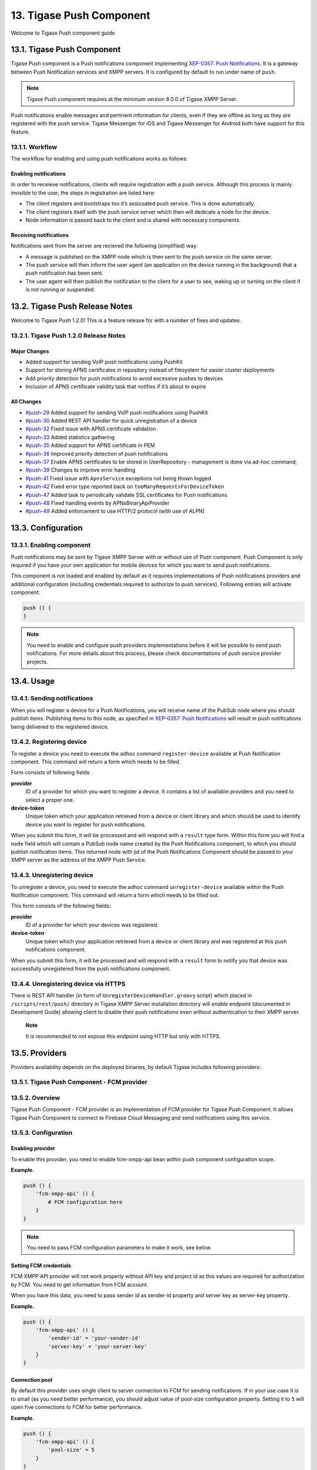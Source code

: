 13. Tigase Push Component
==========================

Welcome to Tigase Push component guide

13.1. Tigase Push Component
----------------------------

Tigase Push component is a Push notifications component implementing `XEP-0357: Push Notifications <https://xmpp.org/extensions/xep-0357.html>`__. It is a gateway between Push Notification services and XMPP servers. It is configured by default to run under name of ``push``.

.. Note::

   Tigase Push component requires at the minimum version 8.0.0 of Tigase XMPP Server.

Push notifications enable messages and pertinent information for clients, even if they are offline as long as they are registered with the push service. Tigase Messenger for iOS and Tigase Messenger for Android both have support for this feature.

13.1.1. Workflow
^^^^^^^^^^^^^^^^^^

The workflow for enabling and using push notifications works as follows:

Enabling notifications
~~~~~~~~~~~~~~~~~~~~~~~

In order to receieve notifications, clients will require registration with a push service. Although this process is mainly invisible to the user, the steps in registration are listed here:

-  The client registers and bootstraps too it’s assicoated push service. This is done automatically.

-  The client registers itself with the push service server which then will dedicate a node for the device.

-  Node information is passed back to the client and is shared with necessary components.

Receiving notifications
~~~~~~~~~~~~~~~~~~~~~~~~

Notifications sent from the server are recieved the following (simplified) way:

-  A message is published on the XMPP node which is then sent to the push service on the same server.

-  The push service will then inform the user agent (an application on the device running in the background) that a push notification has been sent.

-  The user agent will then publish the notification to the client for a user to see, waking up or turning on the client if is not running or suspended.

13.2. Tigase Push Release Notes
--------------------------------

Welcome to Tigase Push 1.2.0! This is a feature release for with a number of fixes and updates.

13.2.1. Tigase Push 1.2.0 Release Notes
^^^^^^^^^^^^^^^^^^^^^^^^^^^^^^^^^^^^^^^^^^

Major Changes
~~~~~~~~~~~~~~~~~

-  Added support for sending VoIP push notifications using PushKit

-  Support for storing APNS certificates in repository instead of filesystem for easier cluster deployments

-  Add priority detection for push notifications to avoid excessive pushes to devices

-  Inclusion of APNS certificate validity task that notifies if it’s about to expire

All Changes
~~~~~~~~~~~~

-  `#push-29 <https://projects.tigase.net/issue/push-29>`__ Added support for sending VoIP push notifications using PushKit

-  `#push-30 <https://projects.tigase.net/issue/push-30>`__ Added REST API handler for quick unregistration of a device

-  `#push-32 <https://projects.tigase.net/issue/push-32>`__ Fixed issue with APNS certificate validation

-  `#push-33 <https://projects.tigase.net/issue/push-33>`__ Added statistics gathering

-  `#push-35 <https://projects.tigase.net/issue/push-35>`__ Added support for APNS certificate in PEM

-  `#push-36 <https://projects.tigase.net/issue/push-36>`__ Improved priority detection of push notifications

-  `#push-37 <https://projects.tigase.net/issue/push-37>`__ Enable APNS certificates to be stored in UserRepository - management is done via ad-hoc command;

-  `#push-39 <https://projects.tigase.net/issue/push-39>`__ Changes to improve error handling

-  `#push-41 <https://projects.tigase.net/issue/push-41>`__ Fixed issue with ``ApnsService`` exceptions not being thown logged

-  `#push-42 <https://projects.tigase.net/issue/push-42>`__ Fixed error type reported back on ``tooManyRequestsForDeviceToken``

-  `#push-47 <https://projects.tigase.net/issue/push-47>`__ Added task to periodically validate SSL certificates for Push notifications

-  `#push-48 <https://projects.tigase.net/issue/push-48>`__ Fixed handling events by APNsBinaryApiProvider

-  `#push-49 <https://projects.tigase.net/issue/push-49>`__ Added enforcement to use HTTP/2 protocol (with use of ALPN)

13.3. Configuration
---------------------

13.3.1. Enabling component
^^^^^^^^^^^^^^^^^^^^^^^^^^^

Push notifications may be sent by Tigase XMPP Server with or without use of Push component. Push Component is only required if you have your own application for mobile devices for which you want to send push notifications.

This component is not loaded and enabled by default as it requires implementations of Push notifications providers and additional configuration (including credentials required to authorize to push services). Following entries will activate component:

.. code:: DSL

   push () {
   }

.. Note::

   You need to enable and configure push providers implementations before it will be possible to send push notifications. For more details about this process, please check documentations of push service provider projects.

13.4. Usage
------------

13.4.1. Sending notifications
^^^^^^^^^^^^^^^^^^^^^^^^^^^^^^

When you will register a device for a Push Notifications, you will receive name of the PubSub node where you should publish items. Publishing items to this node, as specified in `XEP-0357: Push Notifications <https://xmpp.org/extensions/xep-0357.html>`__ will result in push notifications being delivered to the registered device.


13.4.2. Registering device
^^^^^^^^^^^^^^^^^^^^^^^^^^^

To register a device you need to execute the adhoc command ``register-device`` available at Push Notification component. This command will return a form which needs to be filled.

Form consists of following fields:

**provider**
   ID of a provider for which you want to register a device. It contains a list of available providers and you need to select a proper one.

**device-token**
   Unique token which your application retrieved from a device or client library and which should be used to identify device you want to register for push notifications.

When you submit this form, it will be processed and will respond with a ``result`` type form. Within this form you will find a ``node`` field which will contain a PubSub node name created by the Push Notifications component, to which you should publish notification items. This returned node with jid of the Push Notifications Component should be passed to your XMPP server as the address of the XMPP Push Service.

13.4.3. Unregistering device
^^^^^^^^^^^^^^^^^^^^^^^^^^^^^

To unregister a device, you need to execute the adhoc command ``unregister-device`` available within the Push Notification component. This command will return a form which needs to be filled out.

This form consists of the following fields:

**provider**
   ID of a provider for which your devices was registered.

**device-token**
   Unique token which your application retrieved from a device or client library and was registered at this push notifications component.

When you submit this form, it will be processed and will respond with a ``result`` form to notify you that device was successfully unregistered from the push notifications component.

13.4.4. Unregistering device via HTTPS
^^^^^^^^^^^^^^^^^^^^^^^^^^^^^^^^^^^^^^^

There is REST API handler (in form of ``UnregisterDeviceHandler.groovy`` script) which placed in ``/scripts/rest/push/`` directory in Tigase XMPP Server installation directory will enable endpoint (documented in Development Guide) allowing client to disable their push notifications even without authentication to their XMPP server.

   **Note**

   It is recommended to not expose this endpoint using HTTP but only with HTTPS.

13.5. Providers
----------------

Providers availability depends on the deployed binaries, by default Tigase includes following providers:

13.5.1. Tigase Push Component - FCM provider
^^^^^^^^^^^^^^^^^^^^^^^^^^^^^^^^^^^^^^^^^^^^^

13.5.2. Overview
^^^^^^^^^^^^^^^^^

Tigase Push Component - FCM provider is an implementation of FCM provider for Tigase Push Component. It allows Tigase Push Component to connect to Firebase Cloud Messaging and send notifications using this service.

13.5.3. Configuration
^^^^^^^^^^^^^^^^^^^^^^^^

Enabling provider
~~~~~~~~~~~~~~~~~

To enable this provider, you need to enable fcm-xmpp-api bean within push component configuration scope.

**Example.**

.. code:: DSL

   push () {
       'fcm-xmpp-api' () {
           # FCM configuration here
       }
   }

.. Note::

   You need to pass FCM configuration parameters to make it work, see below.

Setting FCM credentials
~~~~~~~~~~~~~~~~~~~~~~~~

FCM XMPP API provider will not work properly without API key and project id as this values are required for authorization by FCM. You need to get information from FCM account.

When you have this data, you need to pass sender id as sender-id property and server key as server-key property.

**Example.**

.. code:: DSL

   push () {
       'fcm-xmpp-api' () {
           'sender-id' = 'your-sender-id'
           'server-key' = 'your-server-key'
       }
   }

Connection pool
~~~~~~~~~~~~~~~~

By default this provider uses single client to server connection to FCM for sending notifications. If in your use case it is to small (as you need better performance), you should adjust value of pool-size configuration property. Setting it to ``5`` will open five connections to FCM for better performance.

**Example.**

.. code:: DSL

   push () {
       'fcm-xmpp-api' () {
           'pool-size' = 5
       }
   }

13.5.4. Tigase Push Component - APNs provider
^^^^^^^^^^^^^^^^^^^^^^^^^^^^^^^^^^^^^^^^^^^^^^
13.5.5. Overview
^^^^^^^^^^^^^^^^^

Tigase Push Component - APNs provider is an implementation of APNs provider for Tigase Push Component. It allows Tigase Push Component to connect to Apple Push Notification service and send notifications using this service.

13.5.6. Configuration
^^^^^^^^^^^^^^^^^^^^^

Enabling provider
~~~~~~~~~~~~~~~~~~

To enable this provider, you need to enable apns-binary-api bean within push component configuration scope.

**Example.**

.. code:: DSL

   push () {
       'apns-binary-api' () {
           # APNs configuration here
       }
   }

.. Note::

   You need to pass APNs configuration parameters to make it work, see below.

Setting APNs credentials
~~~~~~~~~~~~~~~~~~~~~~~~

APNs binary API provider will not work properly without certificate file required for authorization by APNs and password to decrypt this certificate file. You need to get certificate using Apple Developer Account.

When you have this certificate, you need to pass path to certificate file as cert-file property, password as cert-password and APNS topic (bundle id) as apns-topic.

**Example for /etc/apns-cert.p12, Pa$$word and com.bundle.id.**

.. code:: DSL

   push () {
       'apns-binary-api' () {
           'cert-file' = '/etc/apns-cert.p12'
           'cert-password' = 'Pa$$w0rd'
           'apns-topic' = 'com.bundle.id'
       }
   }

Alternatively, certificate can be stored in the database and in that case the TDSL configuration file should only contain ``'apns-topic'`` entry and the certificate and the password should be updated via ad-hoc command (Service discovery → Push component → Set APNS certificate). In the ad-hoc you should select the APNS provider from the list and include base64 encoded certificate obtained from Apple (``.p12`` file), for example:

.. code:: bash

   base64 -w 0 PushCertificate.p12
